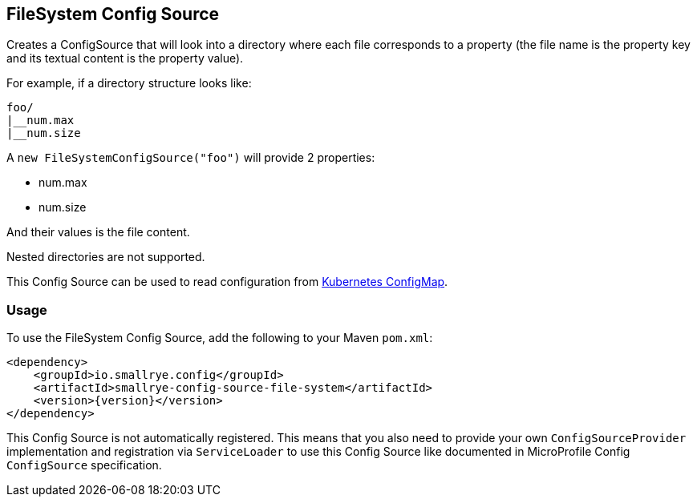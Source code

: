 [[filesystem-config-source]]
== FileSystem Config Source

Creates a ConfigSource that will look into a directory where each file corresponds to a property (the file name is
the property key and its textual content is the property value).

For example, if a directory structure looks like:

[source]
----
foo/
|__num.max
|__num.size
----

A `new FileSystemConfigSource("foo")` will provide 2 properties:

* num.max
* num.size

And their values is the file content.

Nested directories are not supported.

This Config Source can be used to read configuration from
https://kubernetes.io/docs/tasks/configure-pod-container/configure-pod-configmap[Kubernetes ConfigMap].

=== Usage

To use the FileSystem Config Source, add the following to your Maven `pom.xml`:

[source,xml,subs="verbatim,attributes"]
----
<dependency>
    <groupId>io.smallrye.config</groupId>
    <artifactId>smallrye-config-source-file-system</artifactId>
    <version>{version}</version>
</dependency>
----

This Config Source is not automatically registered. This means that you also need to provide your own
`ConfigSourceProvider` implementation and registration via `ServiceLoader` to use this Config Source like documented in
MicroProfile Config `ConfigSource` specification.
